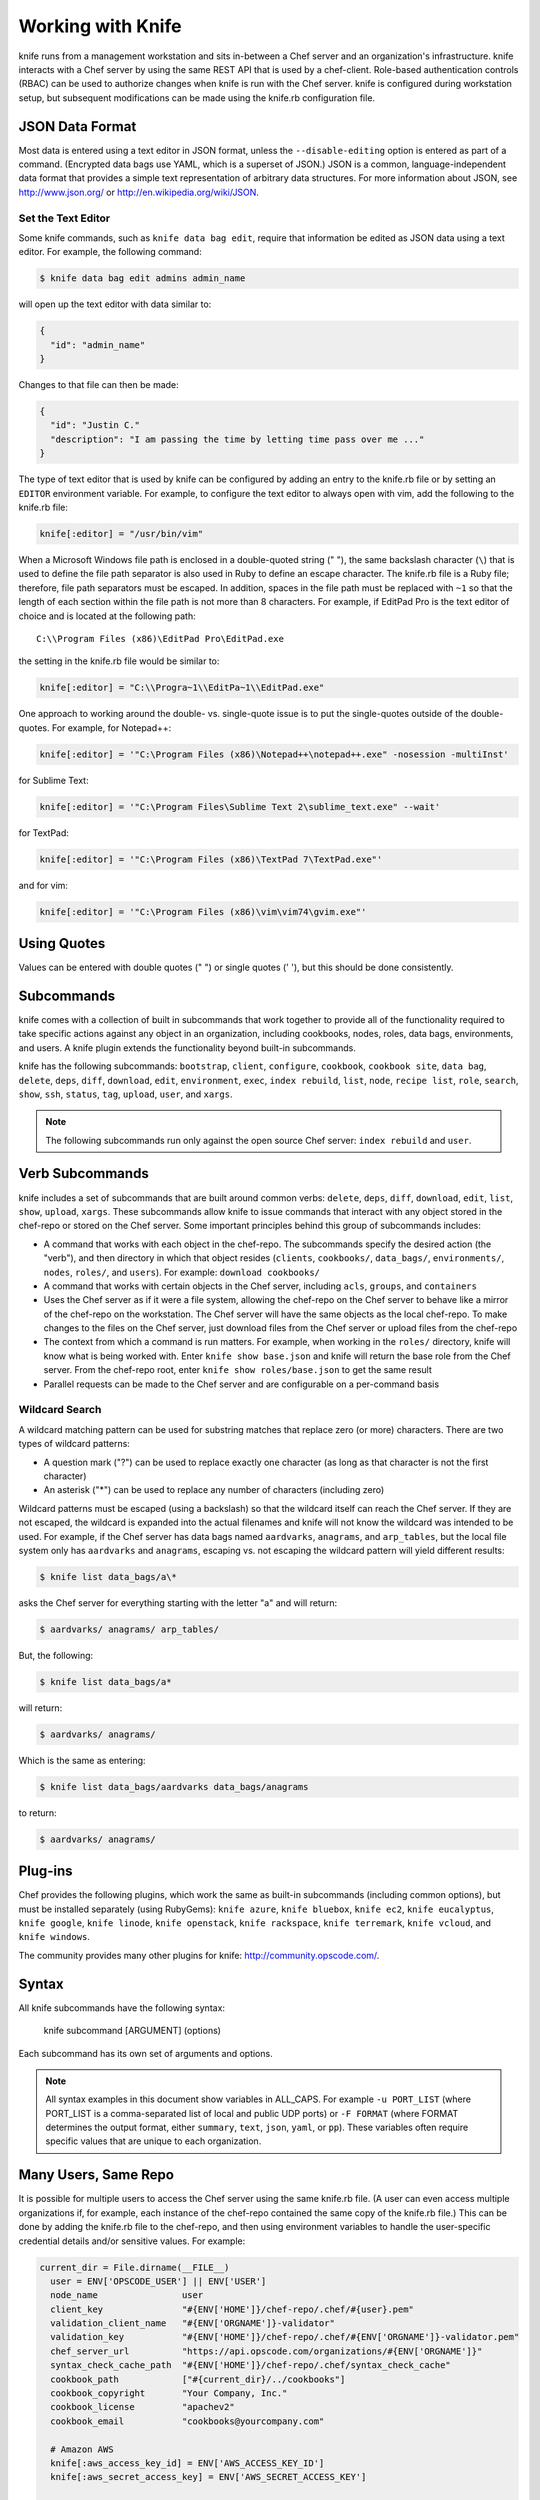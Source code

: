 

.. tag knife_using_24

=====================================================
Working with Knife
=====================================================

.. tag knife_using_25

knife runs from a management workstation and sits in-between a Chef server and an organization's infrastructure. knife interacts with a Chef server by using the same REST API that is used by a chef-client. Role-based authentication controls (RBAC) can be used to authorize changes when knife is run with the Chef server. knife is configured during workstation setup, but subsequent modifications can be made using the knife.rb configuration file.

.. end_tag

JSON Data Format
=====================================================
.. tag knife_using_json

Most data is entered using a text editor in JSON format, unless the ``--disable-editing`` option is entered as part of a command. (Encrypted data bags use YAML, which is a superset of JSON.) JSON is a common, language-independent data format that provides a simple text representation of arbitrary data structures. For more information about JSON, see http://www.json.org/ or http://en.wikipedia.org/wiki/JSON.

.. end_tag

Set the Text Editor
-----------------------------------------------------
Some knife commands, such as ``knife data bag edit``, require that information be edited as JSON data using a text editor. For example, the following command:

.. code-block:: bash

   $ knife data bag edit admins admin_name

will open up the text editor with data similar to:

.. code-block:: javascript

   {
     "id": "admin_name"
   }

Changes to that file can then be made:

.. code-block:: javascript

   {
     "id": "Justin C."
     "description": "I am passing the time by letting time pass over me ..."
   }

The type of text editor that is used by knife can be configured by adding an entry to the knife.rb file or by setting an ``EDITOR`` environment variable. For example, to configure the text editor to always open with vim, add the following to the knife.rb file:

.. code-block:: ruby

   knife[:editor] = "/usr/bin/vim"

When a Microsoft Windows file path is enclosed in a double-quoted string (" "), the same backslash character (``\``) that is used to define the file path separator is also used in Ruby to define an escape character. The knife.rb file is a Ruby file; therefore, file path separators must be escaped. In addition, spaces in the file path must be replaced with ``~1`` so that the length of each section within the file path is not more than 8 characters. For example, if EditPad Pro is the text editor of choice and is located at the following path::

   C:\\Program Files (x86)\EditPad Pro\EditPad.exe

the setting in the knife.rb file would be similar to:

.. code-block:: ruby

   knife[:editor] = "C:\\Progra~1\\EditPa~1\\EditPad.exe"

One approach to working around the double- vs. single-quote issue is to put the single-quotes outside of the double-quotes. For example, for Notepad++:

.. code-block:: ruby

   knife[:editor] = '"C:\Program Files (x86)\Notepad++\notepad++.exe" -nosession -multiInst'

for Sublime Text:

.. code-block:: ruby

   knife[:editor] = '"C:\Program Files\Sublime Text 2\sublime_text.exe" --wait'

for TextPad:

.. code-block:: ruby

   knife[:editor] = '"C:\Program Files (x86)\TextPad 7\TextPad.exe"'

and for vim:

.. code-block:: ruby

   knife[:editor] = '"C:\Program Files (x86)\vim\vim74\gvim.exe"'

Using Quotes
=====================================================
.. tag knife_using_quotes

Values can be entered with double quotes (" ") or single quotes (' '), but this should be done consistently.

.. end_tag

Subcommands
=====================================================
.. tag knife_using_subcommands

knife comes with a collection of built in subcommands that work together to provide all of the functionality required to take specific actions against any object in an organization, including cookbooks, nodes, roles, data bags, environments, and users. A knife plugin extends the functionality beyond built-in subcommands.

knife has the following subcommands: ``bootstrap``, ``client``, ``configure``, ``cookbook``, ``cookbook site``, ``data bag``, ``delete``, ``deps``, ``diff``, ``download``, ``edit``, ``environment``, ``exec``, ``index rebuild``, ``list``, ``node``, ``recipe list``, ``role``, ``search``, ``show``, ``ssh``, ``status``, ``tag``, ``upload``, ``user``, and ``xargs``.

.. note:: The following subcommands run only against the open source Chef server: ``index rebuild`` and ``user``.

.. end_tag

Verb Subcommands
=====================================================
knife includes a set of subcommands that are built around common verbs: ``delete``, ``deps``, ``diff``, ``download``, ``edit``, ``list``, ``show``, ``upload``, ``xargs``. These subcommands allow knife to issue commands that interact with any object stored in the chef-repo or stored on the Chef server. Some important principles behind this group of subcommands includes:

* A command that works with each object in the chef-repo. The subcommands specify the desired action (the "verb"), and then directory in which that object resides (``clients``, ``cookbooks/``, ``data_bags/``, ``environments/``, ``nodes``, ``roles/``, and ``users``). For example: ``download cookbooks/``
* A command that works with certain objects in the Chef server, including ``acls``, ``groups``, and ``containers``
* Uses the Chef server as if it were a file system, allowing the chef-repo on the Chef server to behave like a mirror of the chef-repo on the workstation. The Chef server will have the same objects as the local chef-repo. To make changes to the files on the Chef server, just download files from the Chef server or upload files from the chef-repo
* The context from which a command is run matters. For example, when working in the ``roles/`` directory, knife will know what is being worked with. Enter ``knife show base.json`` and knife will return the base role from the Chef server. From the chef-repo root, enter ``knife show roles/base.json`` to get the same result
* Parallel requests can be made to the Chef server and are configurable on a per-command basis

Wildcard Search
-----------------------------------------------------
.. tag knife_verbs_wildcard

A wildcard matching pattern can be used for substring matches that replace zero (or more) characters. There are two types of wildcard patterns:

* A question mark ("?") can be used to replace exactly one character (as long as that character is not the first character)
* An asterisk ("*") can be used to replace any number of characters (including zero)

Wildcard patterns must be escaped (using a backslash) so that the wildcard itself can reach the Chef server. If they are not escaped, the wildcard is expanded into the actual filenames and knife will not know the wildcard was intended to be used. For example, if the Chef server has data bags named ``aardvarks``, ``anagrams``, and ``arp_tables``, but the local file system only has ``aardvarks`` and ``anagrams``, escaping vs. not escaping the wildcard pattern will yield different results:

.. code-block:: bash

   $ knife list data_bags/a\*

asks the Chef server for everything starting with the letter "a" and will return:

.. code-block:: bash

   $ aardvarks/ anagrams/ arp_tables/

But, the following:

.. code-block:: bash

   $ knife list data_bags/a*

will return:

.. code-block:: bash

   $ aardvarks/ anagrams/

Which is the same as entering:

.. code-block:: bash

   $ knife list data_bags/aardvarks data_bags/anagrams

to return:

.. code-block:: bash

   $ aardvarks/ anagrams/

.. end_tag

Plug-ins
=====================================================
.. tag knife_using_plugins

Chef provides the following plugins, which work the same as built-in subcommands (including common options), but must be installed separately (using RubyGems): ``knife azure``, ``knife bluebox``, ``knife ec2``, ``knife eucalyptus``, ``knife google``, ``knife linode``, ``knife openstack``, ``knife rackspace``, ``knife terremark``, ``knife vcloud``, and ``knife windows``.

The community provides many other plugins for knife: http://community.opscode.com/.

.. end_tag

Syntax
=====================================================
.. tag knife_using_syntax

All knife subcommands have the following syntax:

   knife subcommand [ARGUMENT] (options)

Each subcommand has its own set of arguments and options.

.. note:: All syntax examples in this document show variables in ALL_CAPS. For example ``-u PORT_LIST`` (where PORT_LIST is a comma-separated list of local and public UDP ports) or ``-F FORMAT`` (where FORMAT determines the output format, either ``summary``, ``text``, ``json``, ``yaml``, or ``pp``). These variables often require specific values that are unique to each organization.

.. end_tag

Many Users, Same Repo
=====================================================
.. tag chef_repo_many_users_same_repo

It is possible for multiple users to access the Chef server using the same knife.rb file. (A user can even access multiple organizations if, for example, each instance of the chef-repo contained the same copy of the knife.rb file.) This can be done by adding the knife.rb file to the chef-repo, and then using environment variables to handle the user-specific credential details and/or sensitive values. For example:

.. code-block:: none

   current_dir = File.dirname(__FILE__)
     user = ENV['OPSCODE_USER'] || ENV['USER']
     node_name                user
     client_key               "#{ENV['HOME']}/chef-repo/.chef/#{user}.pem"
     validation_client_name   "#{ENV['ORGNAME']}-validator"
     validation_key           "#{ENV['HOME']}/chef-repo/.chef/#{ENV['ORGNAME']}-validator.pem"
     chef_server_url          "https://api.opscode.com/organizations/#{ENV['ORGNAME']}"
     syntax_check_cache_path  "#{ENV['HOME']}/chef-repo/.chef/syntax_check_cache"
     cookbook_path            ["#{current_dir}/../cookbooks"]
     cookbook_copyright       "Your Company, Inc."
     cookbook_license         "apachev2"
     cookbook_email           "cookbooks@yourcompany.com"

     # Amazon AWS
     knife[:aws_access_key_id] = ENV['AWS_ACCESS_KEY_ID']
     knife[:aws_secret_access_key] = ENV['AWS_SECRET_ACCESS_KEY']

     # Rackspace Cloud
     knife[:rackspace_api_username] = ENV['RACKSPACE_USERNAME']
     knife[:rackspace_api_key] = ENV['RACKSPACE_API_KEY']

.. end_tag

Authenticated API Requests
=====================================================
.. tag plugin_knife

A knife plugin is a set of one (or more) subcommands that can be added to knife to support additional functionality that is not built-in to the base set of knife subcommands. Many of the knife plugins are built by members of the Chef community and several of them are built and maintained by Chef. A knife plugin is installed to the ``~/.chef/plugins/knife/`` directory, from where it can be run just like any other knife subcommand.

.. end_tag

.. tag plugin_knife_using_authenticated_requests

A knife plugin can be used to make authenticated API requests to the Chef server using the following methods:

.. list-table::
   :widths: 60 420
   :header-rows: 1

   * - Method
     - Description
   * - ``rest.delete_rest``
     - Use to delete an object from the Chef server.
   * - ``rest.get_rest``
     - Use to get the details of an object on the Chef server.
   * - ``rest.post_rest``
     - Use to add an object to the Chef server.
   * - ``rest.put_rest``
     - Use to update an object on the Chef server.

For example:

.. code-block:: ruby

   module MyCommands
     class MyNodeDelete < Chef::Knife
       #An implementation of knife node delete
       banner 'knife my node delete [NODE_NAME]'

     def run
       if name_args.length < 1
         show_usage
         ui.fatal("You must specify a node name.")
         exit 1
       end
       nodename = name_args[0]
          api_endpoint = "nodes/#{nodename}"
          # Again, we could just call rest.delete_rest
          nodey = rest.get_rest(api_endpoint)
          ui.confirm("Do you really want to delete #{nodey}")
          nodey.destroy
        end
      end
   end

.. end_tag

Configuring a Proxy Server
=====================================================
See the :doc:`proxies </proxies>` documentation for information on how to configure Knife to use a proxy server.

.. end_tag

